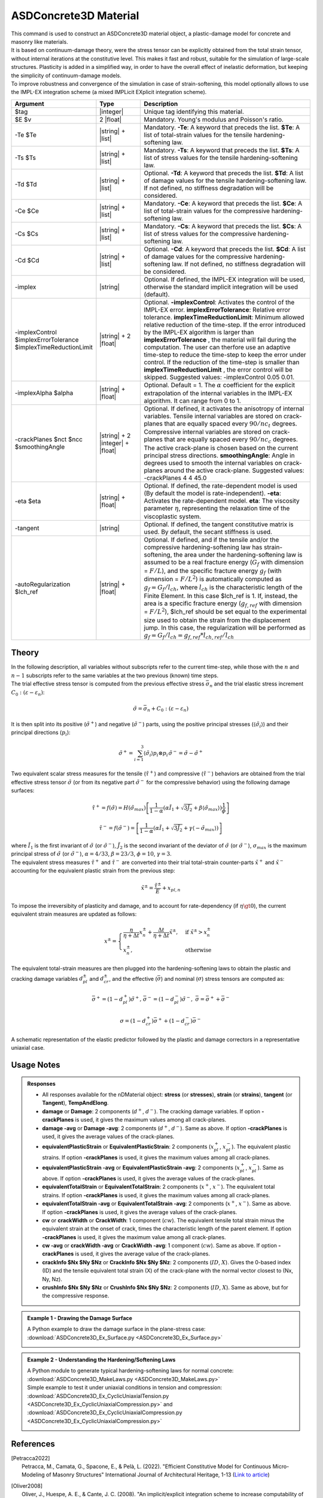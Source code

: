 .. _ASDConcrete3D:

ASDConcrete3D Material
^^^^^^^^^^^^^^^^^^^^^^

.. image:: ASDConcrete3D.gif
   :width: 20%
   :align: center


| This command is used to construct an ASDConcrete3D material object, a plastic-damage model for concrete and masonry like materials.
| It is based on continuum-damage theory, were the stress tensor can be explicitly obtained from the total strain tensor, without internal iterations at the constitutive level. This makes it fast and robust, suitable for the simulation of large-scale structures. Plasticity is added in a simplified way, in order to have the overall effect of inelastic deformation, but keeping the simplicity of continuum-damage models.
| To improve robustness and convergence of the simulation in case of strain-softening, this model optionally allows to use the IMPL-EX integration scheme (a mixed IMPLicit EXplicit integration scheme).


.. function::
   nDMaterial ASDConcrete3D $tag $E $v <-rho $rho>
   -Te $Te -Ts $Ts <-Td $Td>
   -Ce $Ce -Cs $Cs <-Cd $Cd>
   <-implex> <-implexControl $implexErrorTolerance $implexTimeReductionLimit> <-implexAlpha $alpha>
   <-crackPlanes $nct $ncc $smoothingAngle>
   <-eta $eta> <-tangent> <-autoRegularization $lch_ref>

.. csv-table:: 
   :header: "Argument", "Type", "Description"
   :widths: 10, 10, 40

   $tag, |integer|, "Unique tag identifying this material."
   $E $v, 2 |float|, "Mandatory. Young's modulus and Poisson's ratio."
   -Te $Te, |string| + |list|, "Mandatory. **-Te**: A keyword that preceds the list. **$Te**: A list of total-strain values for the tensile hardening-softening law."
   -Ts $Ts, |string| + |list|, "Mandatory. **-Ts**: A keyword that preceds the list. **$Ts**: A list of stress values for the tensile hardening-softening law."
   -Td $Td, |string| + |list|, "Optional. **-Td**: A keyword that preceds the list. **$Td**: A list of damage values for the tensile hardening-softening law. If not defined, no stiffness degradation will be considered."
   -Ce $Ce, |string| + |list|, "Mandatory. **-Ce**: A keyword that preceds the list. **$Ce**: A list of total-strain values for the compressive hardening-softening law."
   -Cs $Cs, |string| + |list|, "Mandatory. **-Cs**: A keyword that preceds the list. **$Cs**: A list of stress values for the compressive hardening-softening law."
   -Cd $Cd, |string| + |list|, "Optional. **-Cd**: A keyword that preceds the list. **$Cd**: A list of damage values for the compressive hardening-softening law. If not defined, no stiffness degradation will be considered."
   -implex, |string|, "Optional. If defined, the IMPL-EX integration will be used, otherwise the standard implicit integration will be used (default)."
   -implexControl $implexErrorTolerance $implexTimeReductionLimit, |string| + 2 |float|, "Optional. **-implexControl**: Activates the control of the IMPL-EX error. **implexErrorTolerance**: Relative error tolerance. **implexTimeReductionLimit**: Minimum allowed relative reduction of the time-step. If the error introduced by the IMPL-EX algorithm is larger than **implexErrorTolerance** , the material will fail during the computation. The user can therfore use an adaptive time-step to reduce the time-step to keep the error under control. If the reduction of the time-step is smaller than **implexTimeReductionLimit** , the error control will be skipped. Suggested values: -implexControl 0.05 0.01."
   -implexAlpha $alpha, |string| + |float|, "Optional. Default = 1. The :math:`\alpha` coefficient for the explicit extrapolation of the internal variables in the IMPL-EX algorithm. It can range from 0 to 1."
   -crackPlanes $nct $ncc $smoothingAngle, |string| + 2 |integer| + |float|, "Optional. If defined, it activates the anisotropy of internal variables. Tensile internal variables are stored on crack-planes that are equally spaced every :math:`90/nc_t` degrees. Compressive internal variables are stored on crack-planes that are equally spaced every :math:`90/nc_c` degrees. The active crack-plane is chosen based on the current principal stress directions. **smoothingAngle**: Angle in degrees used to smooth the internal variables on crack-planes around the active crack-plane. Suggested values: -crackPlanes 4 4 45.0"
   -eta $eta, |string| + |float|, "Optional. If defined, the rate-dependent model is used (By default the model is rate-independent). **-eta**: Activates the rate-dependent model. **eta**: The viscosity parameter :math:`\eta`, representing the relaxation time of the viscoplastic system."
   -tangent, |string|, "Optional. If defined, the tangent constitutive matrix is used. By default, the secant stiffness is used."
   -autoRegularization $lch_ref, |string| + |float|, "Optional. If defined, and if the tensile and/or the compressive hardening-softening law has strain-softening, the area under the hardening-softening law is assumed to be a real fracture energy (:math:`G_f` with dimension = :math:`F/L`), and the specific fracture energy :math:`g_f` (with dimension = :math:`F/L^2`) is automatically computed as :math:`g_f=G_f/l_{ch}`, where :math:`l_{ch}` is the characteristic length of the Finite Element. In this case $lch_ref is 1. If, instead, the area is a specific fracture energy (:math:`g_{f,ref}` with dimension = :math:`F/L^2`), $lch_ref should be set equal to the experimental size used to obtain the strain from the displacement jump. In this case, the regularization will be performed as :math:`g_f=G_f/l_{ch} = g_{f,ref}*l_{ch,ref}/l_{ch}`"

Theory
""""""

| In the following description, all variables without subscripts refer to the current time-step, while those with the :math:`n` and :math:`n-1` subscripts refer to the same variables at the two previous (known) time steps.
| The trial effective stress tensor is computed from the previous effective stress :math:`\bar{\sigma}_{n}` and the trial elastic stress increment :math:`C_{0}:\left (\varepsilon - \varepsilon_{n}\right )`:

.. math::
   \tilde{\sigma} = \bar{\sigma}_{n} + C_{0}:\left (\varepsilon - \varepsilon_{n}\right )

| It is then split into its positive (:math:`\tilde{\sigma}^{+}`) and negative (:math:`\tilde{\sigma}^{-}`) parts, using the positive principal stresses (:math:`\langle \tilde{\sigma}_{i} \rangle`) and their principal directions (:math:`p_{i}`):

.. math::
   \begin{align} \tilde{\sigma}^{+} = \sum_{i=1}^{3} \langle \tilde{\sigma}_{i} \rangle p_{i}\otimes p_{i} && \tilde{\sigma}^{-} = \tilde{\sigma} - \tilde{\sigma}^{+} \end{align}

| Two equivalent scalar stress measures for the tensile (:math:`\tilde{\tau}^+`) and compressive (:math:`\tilde{\tau}^-`) behaviors are obtained from the trial effective stress tensor :math:`\tilde{\sigma}` (or from its negative part :math:`\tilde{\sigma}^{-}` for the compressive behavior) using the following damage surfaces:

.. math::
   \tilde{\tau}^+ = f\left(\tilde{\sigma} \right) = H\left (\tilde{\sigma}_{max} \right )\left [\frac{1}{1-\alpha}\left(\alpha\tilde{I}_1+\sqrt[]{3\tilde{J}_2}+\beta\langle \tilde{\sigma}_{max} \rangle \right )\frac{1}{\phi} \right ]

.. math::
   \tilde{\tau}^- = f\left(\tilde{\sigma}^{-} \right) = \left [\frac{1}{1-\alpha}\left(\alpha\tilde{I}_1+\sqrt[]{3\tilde{J}_2}+\gamma\langle -\tilde{\sigma}_{max} \rangle \right ) \right ]

| where :math:`\tilde{I}_1` is the first invariant of :math:`\tilde{\sigma}` (or :math:`\tilde{\sigma}^{-}`), :math:`\tilde{J}_2` is the second invariant of the deviator of :math:`\tilde{\sigma}` (or :math:`\tilde{\sigma}^{-}`), :math:`\sigma_{max}` is the maximum principal stress of :math:`\tilde{\sigma}` (or :math:`\tilde{\sigma}^{-}`), :math:`\alpha = 4/33`, :math:`\beta = 23/3`, :math:`\phi = 10`, :math:`\gamma=3`.

| The equivalent stress measures :math:`\tilde{\tau}^+` and :math:`\tilde{\tau}^-` are converted into their trial total-strain counter-parts :math:`\tilde{x}^+` and :math:`\tilde{x}^-` accounting for the equivalent plastic strain from the previous step:

.. math::
   \tilde{x}^{\pm} = \frac{\tilde{\tau}^{\pm}}{E} + x_{pl,n}

| To impose the irreversibity of plasticity and damage, and to account for rate-dependency (if :math:`\eta \gt 0`), the current equivalent strain measures are updated as follows:

.. math::
   x^{\pm} = \begin{cases}    \frac{\eta}{\eta +\Delta t} x^{\pm}_n + \frac{\Delta t}{\eta +\Delta t} \tilde{x}^{\pm}, & \text{if } \tilde{x}^{\pm} > x^{\pm}_n\\ x^{\pm}_n, & \text{otherwise}           \end{cases}

| The equivalent total-strain measures are then plugged into the hardening-softening laws to obtain the plastic and cracking damage variables :math:`d_{pl}^{\pm}` and :math:`d_{cr}^{\pm}`, and the effective (:math:`\bar{\sigma}`) and nominal (:math:`\sigma`) stress tensors are computed as:

.. math::
   \begin{align} \bar{\sigma}^+ = \left (1-d^{+}_{pl}\right ) \tilde{\sigma}^+, && \bar{\sigma}^- = \left (1-d^{-}_{pl}\right ) \tilde{\sigma}^-, && \bar{\sigma} = \bar{\sigma}^+ + \bar{\sigma}^- \end{align}

.. math::
   \sigma = \left (1-d^{+}_{cr}\right ) \bar{\sigma}^+ + \left (1-d^{-}_{cr}\right ) \bar{\sigma}^-

.. figure:: ASDConcrete3D_Theory_01.png
   :align: center
   :figclass: align-center

   A schematic representation of the elastic predictor followed by the plastic and damage correctors in a representative uniaxial case.

Usage Notes
"""""""""""

.. admonition:: Responses

   * All responses available for the nDMaterial object: **stress** (or **stresses**), **strain** (or **strains**), **tangent** (or **Tangent**), **TempAndElong**.
   * **damage** or **Damage**: 2 components (:math:`d^+`, :math:`d^-`). The cracking damage variables. If option **-crackPlanes** is used, it gives the maximum values among all crack-planes.
   * **damage -avg** or **Damage -avg**: 2 components (:math:`d^+`, :math:`d^-`). Same as above. If option **-crackPlanes** is used, it gives the average values of the crack-planes.
   * **equivalentPlasticStrain** or **EquivalentPlasticStrain**: 2 components (:math:`x_{pl}^+`, :math:`x_{pl}^-`). The equivalent plastic strains. If option **-crackPlanes** is used, it gives the maximum values among all crack-planes.
   * **equivalentPlasticStrain -avg** or **EquivalentPlasticStrain -avg**: 2 components (:math:`x_{pl}^+`, :math:`x_{pl}^-`). Same as above. If option **-crackPlanes** is used, it gives the average values of the crack-planes.
   * **equivalentTotalStrain** or **EquivalentTotalStrain**: 2 components (:math:`x^+`, :math:`x^-`). The equivalent total strains. If option **-crackPlanes** is used, it gives the maximum values among all crack-planes.
   * **equivalentTotalStrain -avg** or **EquivalentTotalStrain -avg**: 2 components (:math:`x^+`, :math:`x^-`). Same as above. If option **-crackPlanes** is used, it gives the average values of the crack-planes.
   * **cw** or **crackWidth** or **CrackWidth**: 1 component (:math:`cw`). The equivalent tensile total strain minus the equivalent strain at the onset of crack, times the characteristic length of the parent element. If option **-crackPlanes** is used, it gives the maximum value among all crack-planes.
   * **cw -avg** or **crackWidth -avg** or **CrackWidth -avg**: 1 component (:math:`cw`). Same as above. If option **-crackPlanes** is used, it gives the average value of the crack-planes.
   * **crackInfo $Nx $Ny $Nz** or **CrackInfo $Nx $Ny $Nz**: 2 components (:math:`ID`, :math:`X`). Gives the 0-based index (ID) and the tensile equivalent total strain (X) of the crack-plane with the normal vector closest to (Nx, Ny, Nz).
   * **crushInfo $Nx $Ny $Nz** or **CrushInfo $Nx $Ny $Nz**: 2 components (:math:`ID`, :math:`X`). Same as above, but for the compressive response.

.. admonition:: Example 1 - Drawing the Damage Surface

   A Python example to draw the damage surface in the plane-stress case: :download:`ASDConcrete3D_Ex_Surface.py <ASDConcrete3D_Ex_Surface.py>`
   
   .. image:: ASDConcrete3D_Ex_Surface_Output.gif
      :width: 30%

.. admonition:: Example 2 - Understanding the Hardening/Softening Laws

   | A Python module to generate typical hardening-softening laws for normal concrete: :download:`ASDConcrete3D_MakeLaws.py <ASDConcrete3D_MakeLaws.py>`
   | Simple example to test it under uniaxial conditions in tension and compression: :download:`ASDConcrete3D_Ex_CyclicUniaxialTension.py <ASDConcrete3D_Ex_CyclicUniaxialCompression.py>` and :download:`ASDConcrete3D_Ex_CyclicUniaxialCompression.py <ASDConcrete3D_Ex_CyclicUniaxialCompression.py>`
   
   .. |asd_conc_pic_1| image:: ASDConcrete3D_Ex_CyclicUniaxialTension.gif
      :width: 30%
   
   .. |asd_conc_pic_2| image:: ASDConcrete3D_Ex_CyclicUniaxialCompression.gif
      :width: 30%
   
   |asd_conc_pic_1| |asd_conc_pic_2|

References
""""""""""

.. [Petracca2022] | Petracca, M., Camata, G., Spacone, E., & Pelà, L. (2022). "Efficient Constitutive Model for Continuous Micro-Modeling of Masonry Structures" International Journal of Architectural Heritage, 1-13 (`Link to article <https://www.researchgate.net/profile/Luca-Pela/publication/363656245_Efficient_Constitutive_Model_for_Continuous_Micro-Modeling_of_Masonry_Structures/links/6332e7f1165ca22787785134/Efficient-Constitutive-Model-for-Continuous-Micro-Modeling-of-Masonry-Structures.pdf>`_)

.. [Oliver2008] | Oliver, J., Huespe, A. E., & Cante, J. C. (2008). "An implicit/explicit integration scheme to increase computability of non-linear material and contact/friction problems" Computer Methods in Applied Mechanics and Engineering, 197(21-24), 1865-1889 (`Link to article <https://core.ac.uk/download/pdf/325948712.pdf>`_)

Code Developed by: **Massimo Petracca** at ASDEA Software, Italy.